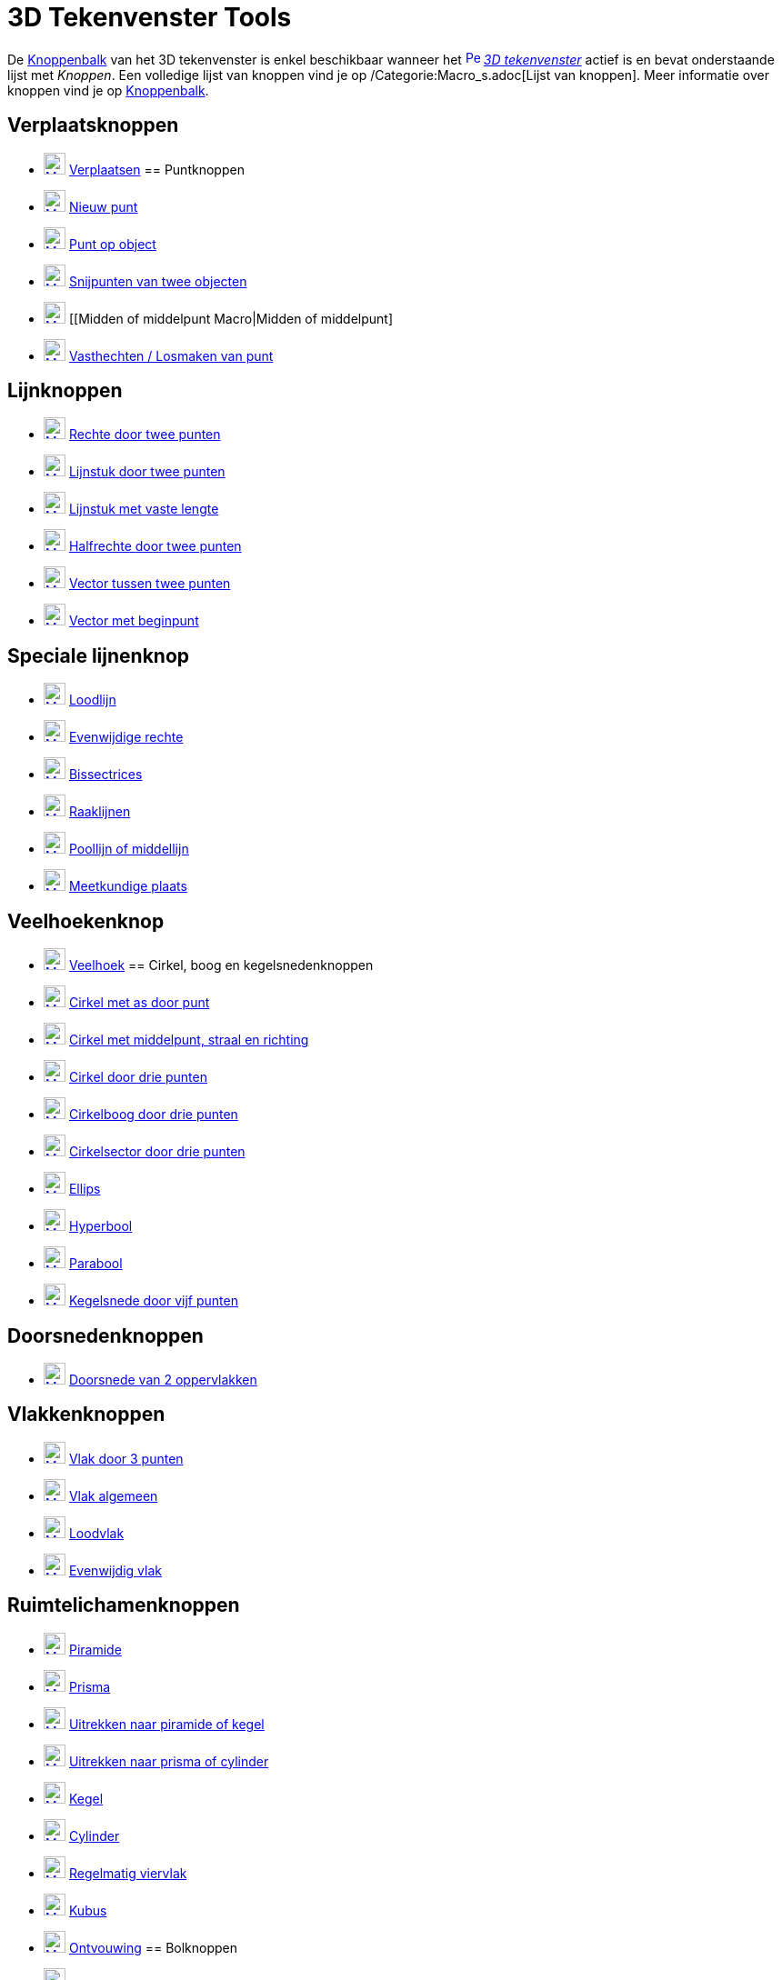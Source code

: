 = 3D Tekenvenster Tools
ifdef::env-github[:imagesdir: /nl/modules/ROOT/assets/images]

De xref:/Gereedschappenbalk.adoc[Knoppenbalk] van het 3D tekenvenster is enkel beschikbaar wanneer het
xref:/3D_Graphics_View.adoc[image:16px-Perspectives_algebra_3Dgraphics.svg.png[Perspectives algebra
3Dgraphics.svg,width=16,height=16]] _xref:/3D_tekenvenster.adoc[3D tekenvenster]_ actief is en bevat onderstaande lijst
met _Knoppen_. Een volledige lijst van knoppen vind je op /Categorie:Macro_s.adoc[Lijst van knoppen]. Meer informatie
over knoppen vind je op xref:/Gereedschappenbalk.adoc[Knoppenbalk].

== Verplaatsknoppen

* xref:/Move_Tool.adoc[image:24px-Mode_move.svg.png[Mode move.svg,width=24,height=24]]
xref:/tools/Verplaatsen.adoc[Verplaatsen]
== Puntknoppen

* xref:/Point_Tool.adoc[image:24px-Mode_point.svg.png[Mode point.svg,width=24,height=24]]
xref:/tools/Nieuw_punt.adoc[Nieuw punt]
* xref:/Point_on_Object_Tool.adoc[image:24px-Mode_pointonobject.svg.png[Mode pointonobject.svg,width=24,height=24]]
xref:/tools/Punt_op_object.adoc[Punt op object]
* xref:/Intersect_Tool.adoc[image:24px-Mode_intersect.svg.png[Mode intersect.svg,width=24,height=24]]
xref:/tools/Snijpunt(en)_van_twee_objecten.adoc[Snijpunten van twee objecten]
* xref:/Midpoint_or_Center_Tool.adoc[image:24px-Mode_midpoint.svg.png[Mode midpoint.svg,width=24,height=24]] [[Midden of
middelpunt Macro|Midden of middelpunt]
* xref:/Attach_Detach_Point_Tool.adoc[image:24px-Mode_attachdetachpoint.svg.png[Mode
attachdetachpoint.svg,width=24,height=24]] xref:/tools/Vasthechten_Losmaken_van_punt.adoc[Vasthechten / Losmaken van
punt]

== Lijnknoppen

* xref:/Line_Tool.adoc[image:24px-Mode_join.svg.png[Mode join.svg,width=24,height=24]]
xref:/tools/Rechte_door_twee_punten.adoc[Rechte door twee punten]
* xref:/Segment_Tool.adoc[image:24px-Mode_segment.svg.png[Mode segment.svg,width=24,height=24]]
xref:/tools/Lijnstuk_door_twee_punten.adoc[Lijnstuk door twee punten]
* xref:/Move_Tool.adoc[image:24px-Mode_segmentfixed.svg.png[Mode segmentfixed.svg,width=24,height=24]]
xref:/tools/Lijnstuk_met_vaste_lengte.adoc[Lijnstuk met vaste lengte]
* xref:/Ray_Tool.adoc[image:24px-Mode_ray.svg.png[Mode ray.svg,width=24,height=24]]
xref:/tools/Halfrechte_door_twee_punten.adoc[Halfrechte door twee punten]
* xref:/Vector_Tool.adoc[image:24px-Mode_vector.svg.png[Mode vector.svg,width=24,height=24]]
xref:/tools/Vector_tussen_twee_punten.adoc[Vector tussen twee punten]
* xref:/Vector_from_Point_Tool.adoc[image:24px-Mode_vectorfrompoint.svg.png[Mode
vectorfrompoint.svg,width=24,height=24]] xref:/tools/Vector_met_beginpunt.adoc[Vector met beginpunt]

== Speciale lijnenknop

* xref:/Perpendicular_Line_Tool.adoc[image:24px-Mode_orthogonal.svg.png[Mode orthogonal.svg,width=24,height=24]]
xref:/tools/Loodlijn.adoc[Loodlijn]
* xref:/Parallel_Line_Tool.adoc[image:24px-Mode_parallel.svg.png[Mode parallel.svg,width=24,height=24]]
xref:/tools/Evenwijdige_rechte.adoc[Evenwijdige rechte]
* xref:/Angle_Bisector_Tool.adoc[image:24px-Mode_angularbisector.svg.png[Mode angularbisector.svg,width=24,height=24]]
xref:/tools/Bissectrices.adoc[Bissectrices]
* xref:/Tangents_Tool.adoc[image:24px-Mode_tangent.svg.png[Mode tangent.svg,width=24,height=24]]
xref:/tools/Raaklijnen.adoc[Raaklijnen]
* xref:/Polar_or_Diameter_Line_Tool.adoc[image:24px-Mode_polardiameter.svg.png[Mode
polardiameter.svg,width=24,height=24]] xref:/tools/Poollijn_of_middellijn.adoc[Poollijn of middellijn]
* xref:/Locus_Tool.adoc[image:24px-Mode_locus.svg.png[Mode locus.svg,width=24,height=24]]
xref:/tools/Meetkundige_plaats.adoc[Meetkundige plaats]

== Veelhoekenknop

* xref:/Polygon_Tool.adoc[image:24px-Mode_polygon.svg.png[Mode polygon.svg,width=24,height=24]]
xref:/tools/Veelhoek.adoc[Veelhoek]
== Cirkel, boog en kegelsnedenknoppen

* xref:/Circle_with_Axis_through_Point_Tool.adoc[image:24px-Mode_circleaxispoint.svg.png[Mode
circleaxispoint.svg,width=24,height=24]] xref:/tools/Cirkel_met_as_door_punt.adoc[Cirkel met as door punt]
* xref:/Circle_with_Center_Radius_and_Direction_Tool_Tool.adoc[image:24px-Mode_circlepointradiusdirection.svg.png[Mode
circlepointradiusdirection.svg,width=24,height=24]] xref:/tools/Cirkel_met_middelpunt_straal_en_richting.adoc[Cirkel met
middelpunt, straal en richting]
* xref:/Circle_through_3_Points_Tool.adoc[image:24px-Mode_circle3.svg.png[Mode circle3.svg,width=24,height=24]]
xref:/tools/Cirkel_door_drie_punten.adoc[Cirkel door drie punten]
* xref:/Circumcircular_Arc_Tool.adoc[image:24px-Mode_circumcirclearc3.svg.png[Mode
circumcirclearc3.svg,width=24,height=24]] xref:/tools/Cirkelboog_door_drie_punten.adoc[Cirkelboog door drie punten]
* xref:/Circumcircular_Sector_Tool.adoc[image:24px-Mode_circumcirclesector3.svg.png[Mode
circumcirclesector3.svg,width=24,height=24]] xref:/tools/Cirkelsector_door_drie_punten.adoc[Cirkelsector door drie
punten]
* xref:/Ellipse_Tool.adoc[image:24px-Mode_ellipse3.svg.png[Mode ellipse3.svg,width=24,height=24]]
xref:/tools/Ellips.adoc[Ellips]
* xref:/Hyperbola_Tool.adoc[image:24px-Mode_hyperbola3.svg.png[Mode hyperbola3.svg,width=24,height=24]]
xref:/tools/Hyperbool.adoc[Hyperbool]
* xref:/Parabola_Tool.adoc[image:24px-Mode_parabola.svg.png[Mode parabola.svg,width=24,height=24]]
xref:/tools/Parabool.adoc[Parabool]
* xref:/Conic_through_5_Points_Tool.adoc[image:24px-Mode_conic5.svg.png[Mode conic5.svg,width=24,height=24]]
xref:/tools/Kegelsnede_door_vijf_punten.adoc[Kegelsnede door vijf punten]

== Doorsnedenknoppen

* xref:/Intersect_Two_Surfaces_Tool.adoc[image:24px-Mode_intersectioncurve.svg.png[Mode
intersectioncurve.svg,width=24,height=24]] xref:/tools/Doorsnede_van_2_oppervlakken.adoc[Doorsnede van 2 oppervlakken]

== Vlakkenknoppen

* xref:/Plane_through_3_Points_Tool.adoc[image:24px-Mode_planethreepoint.svg.png[Mode
planethreepoint.svg,width=24,height=24]] xref:/tools/Vlak_door_3_punten.adoc[Vlak door 3 punten]
* xref:/Plane_Tool.adoc[image:24px-Mode_plane.svg.png[Mode plane.svg,width=24,height=24]]
xref:/tools/Vlak_algemeen.adoc[Vlak algemeen]
* xref:/Perpendicular_Plane_Tool.adoc[image:24px-Mode_orthogonalplane.svg.png[Mode
orthogonalplane.svg,width=24,height=24]] xref:/tools/Loodvlak.adoc[Loodvlak]
* xref:/Parallel_Tool.adoc[image:24px-Mode_parallelplane.svg.png[Mode parallelplane.svg,width=24,height=24]]
xref:/tools/Evenwijdig_vlak.adoc[Evenwijdig vlak]

== Ruimtelichamenknoppen

* xref:/Pyramid_Tool.adoc[image:24px-Mode_pyramid.svg.png[Mode pyramid.svg,width=24,height=24]]
xref:/tools/Piramide.adoc[Piramide]
* xref:/Prism_Tool.adoc[image:24px-Mode_prism.svg.png[Mode prism.svg,width=24,height=24]]
xref:/tools/Prisma.adoc[Prisma]
* xref:/Extrude_to_Pyramid_or_Cone_Tool.adoc[image:24px-Mode_conify.svg.png[Mode conify.svg,width=24,height=24]]
xref:/tools/Uitrekken_naar_piramide_of_kegel.adoc[Uitrekken naar piramide of kegel]
* xref:/Extrude_to_Prism_or_Cylinder_Tool.adoc[image:24px-Mode_extrusion.svg.png[Mode extrusion.svg,width=24,height=24]]
xref:/tools/Uitrekken_naar_prisma_of_cylinder.adoc[Uitrekken naar prisma of cylinder]
* xref:/Cone_Tool.adoc[image:24px-Mode_cone.svg.png[Mode cone.svg,width=24,height=24]] xref:/tools/Kegel.adoc[Kegel]
* xref:/Cylinder_Tool.adoc[image:24px-Mode_cylinder.svg.png[Mode cylinder.svg,width=24,height=24]]
xref:/tools/Cylinder.adoc[Cylinder]
* xref:/Regular_Tetrahedron_Tool.adoc[image:24px-Mode_tetrahedron.svg.png[Mode tetrahedron.svg,width=24,height=24]]
xref:/tools/Regelmatig_viervlak.adoc[Regelmatig viervlak]
* xref:/Cube_Tool.adoc[image:24px-Mode_cube.svg.png[Mode cube.svg,width=24,height=24]] xref:/tools/Kubus.adoc[Kubus]
* xref:/Net_Tool.adoc[image:24px-Mode_net.svg.png[Mode net.svg,width=24,height=24]]
xref:/tools/Ontvouwing.adoc[Ontvouwing]
== Bolknoppen

* xref:/Sphere_with_Center_through_Point_Tool.adoc[image:24px-Mode_sphere2.svg.png[Mode sphere2.svg,width=24,height=24]]
xref:/tools/Bol_met_middelpunt_door_punt.adoc[Bol met middelpunt door punt]
* xref:/Sphere_with_Center_and_Radius_Tool.adoc[image:24px-Mode_spherepointradius.svg.png[Mode
spherepointradius.svg,width=24,height=24]] xref:/tools/Bol_met_middelpunt_en_straal.adoc[Bol met middelpunt en straal]

== Meetknoppen

* xref:/Angle_Tool.adoc[image:24px-Mode_angle.svg.png[Mode angle.svg,width=24,height=24]] xref:/tools/Hoek.adoc[Hoek]
* xref:/Distance_or_Length_Tool.adoc[image:24px-Mode_distance.svg.png[Mode distance.svg,width=24,height=24]]
xref:/tools/Afstand_of_lengte.adoc[Afstand of lengte]
* xref:/Area_Tool.adoc[image:24px-Mode_area.svg.png[Mode area.svg,width=24,height=24]]
xref:/tools/Oppervlakte.adoc[Oppervlakte]
* xref:/Volume_Tool.adoc[image:24px-Mode_volume.svg.png[Mode volume.svg,width=24,height=24]]
xref:/tools/Volume.adoc[Volume]
== Transformatieknoppen

* xref:/Reflect_about_Plane_Tool.adoc[image:24px-Mode_mirroratplane.svg.png[Mode mirroratplane.svg,width=24,height=24]]
xref:/tools/Spiegel_t_o_v_een_vlak.adoc[Spiegel t.o.v. een vlak]
* xref:/Reflect_about_Tool.adoc[image:24px-Mode_mirroratline.svg.png[Mode mirroratline.svg,width=24,height=24]]
xref:/tools/Lijnspiegeling.adoc[Lijnspiegeling]
* xref:/Reflect_about_Point_Tool.adoc[image:24px-Mode_mirroratpoint.svg.png[Mode mirroratpoint.svg,width=24,height=24]]
xref:/tools/Puntspiegeling.adoc[Puntspiegeling]
* xref:/Rotate_around_Line_Tool.adoc[image:24px-Mode_rotatearoundline.svg.png[Mode
rotatearoundline.svg,width=24,height=24]] xref:/tools/Rotatie_rond_rechte.adoc[Rotatie rond rechte]
* xref:/Translate_by_Vector_Tool.adoc[image:24px-Mode_translatebyvector.svg.png[Mode
translatebyvector.svg,width=24,height=24]] xref:/tools/Verschuiving_volgens_vector.adoc[Verschuiving volgens vector]
* xref:/Dilate_from_Point_Tool.adoc[image:24px-Mode_dilatefrompoint.svg.png[Mode
dilatefrompoint.svg,width=24,height=24]] xref:/tools/Homothetie.adoc[Homothetie]
== Speciale Objectenknop

* xref:/Text_Tool.adoc[image:24px-Mode_text.svg.png[Mode text.svg,width=24,height=24]]
xref:/tools/Tekst_invoegen.adoc[Tekst invoegen]

== Algemene knoppen

* xref:/Rotate_3D_Graphics_View_Tool.adoc[image:24px-Mode_rotateview.svg.png[Mode rotateview.svg,width=24,height=24]]
xref:/tools/Roteer_3D_tekenvenster.adoc[Roteer 3D-tekenvenster]
* xref:/Move_Graphics_View_Tool.adoc[image:24px-Mode_translateview.svg.png[Mode translateview.svg,width=24,height=24]]
xref:/tools/Tekenvenster_verplaatsen.adoc[Tekenvenster verplaatsen]
* xref:/Zoom_In_Tool.adoc[image:24px-Mode_zoomin.svg.png[Mode zoomin.svg,width=24,height=24]]
xref:/tools/Inzoomen.adoc[Inzoomen]
* xref:/Zoom_Out_Tool.adoc[image:24px-Mode_zoomout.svg.png[Mode zoomout.svg,width=24,height=24]]
xref:/tools/Uitzoomen.adoc[Uitzoomen]
* xref:/Show_Hide_Object_Tool.adoc[image:24px-Mode_showhideobject.svg.png[Mode showhideobject.svg,width=24,height=24]]
xref:/tools/Object_tonen_verbergen.adoc[Object tonen / verbergen]
* xref:/Show_Hide_Label_Tool.adoc[image:24px-Mode_showhidelabel.svg.png[Mode showhidelabel.svg,width=24,height=24]]
xref:/tools/Label_tonen_verbergen.adoc[Label tonen / verbergen]
* xref:/Copy_Visual_Style_Tool.adoc[image:24px-Mode_copyvisualstyle.svg.png[Mode
copyvisualstyle.svg,width=24,height=24]] xref:/tools/Stijl_kopiëren.adoc[Stijl kopiëren]
* xref:/Delete_Tool.adoc[image:24px-Mode_delete.svg.png[Mode delete.svg,width=24,height=24]]
xref:/tools/Object_verwijderen.adoc[Object verwijderen]
* xref:/View_in_front_of_Tool.adoc[image:24px-Mode_viewinfrontof.svg.png[Mode viewinfrontof.svg,width=24,height=24]]
xref:/tools/Aanzicht_volgens_.adoc[Aanzicht volgens...]
